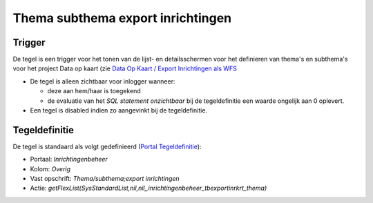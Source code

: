 Thema subthema export inrichtingen
==================================

Trigger
-------

De tegel is een trigger voor het tonen van de lijst- en detailsschermen
voor het definieren van thema's en subthema's voor het project Data op
kaart (zie `Data Op Kaart / Export Inrichtingen als
WFS </docs/instellen_inrichten/data_op_kaart.md>`__

-  De tegel is alleen zichtbaar voor inlogger wanneer:

   -  deze aan hem/haar is toegekend
   -  de evaluatie van het *SQL statement onzichtbaar* bij de
      tegeldefinitie een waarde ongelijk aan 0 oplevert.

-  Een tegel is disabled indien zo aangevinkt bij de tegeldefinitie.

Tegeldefinitie
--------------

De tegel is standaard als volgt gedefinieerd (`Portal
Tegeldefinitie </docs/instellen_inrichten/portaldefinitie/portal_tegel.md>`__):

-  Portaal: *Inrichtingenbeheer*
-  Kolom: *Overig*
-  Vast opschrift: *Thema/subthema;export inrichtingen*
-  Actie:
   *getFlexList(SysStandardList,nil,nil,,inrichtingenbeheer_tbexportinrkrt_thema)*
